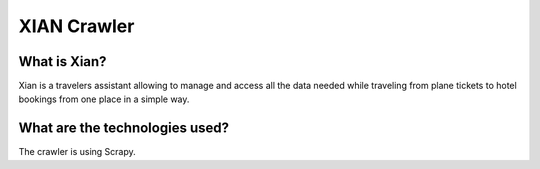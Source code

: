XIAN Crawler
============

What is Xian?
^^^^^^^^^^^^^

Xian is a travelers assistant allowing to manage and access all the data
needed while traveling from plane tickets to hotel bookings from one
place in a simple way.

What are the technologies used?
^^^^^^^^^^^^^^^^^^^^^^^^^^^^^^^

The crawler is using Scrapy.
